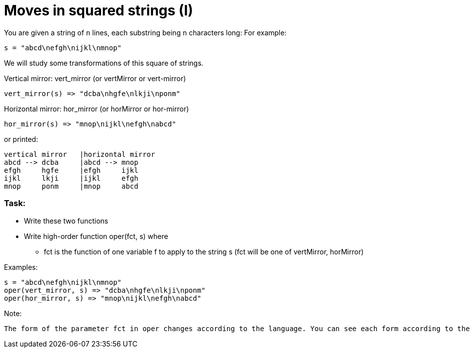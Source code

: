 # Moves in squared strings (I)

You are given a string of `n` lines, each substring being `n` characters long: For example:

`s = "abcd\nefgh\nijkl\nmnop"`

We will study some transformations of this square of strings.

.Vertical mirror: vert_mirror (or vertMirror or vert-mirror)
 vert_mirror(s) => "dcba\nhgfe\nlkji\nponm"

.Horizontal mirror: hor_mirror (or horMirror or hor-mirror)
 hor_mirror(s) => "mnop\nijkl\nefgh\nabcd"

.or printed:
 vertical mirror   |horizontal mirror
 abcd --> dcba     |abcd --> mnop
 efgh     hgfe     |efgh     ijkl
 ijkl     lkji     |ijkl     efgh
 mnop     ponm     |mnop     abcd

### Task:

* Write these two functions

* Write high-order function oper(fct, s) where
** fct is the function of one variable f to apply to the string s (fct will be one of vertMirror, horMirror)

.Examples:
 s = "abcd\nefgh\nijkl\nmnop"
 oper(vert_mirror, s) => "dcba\nhgfe\nlkji\nponm"
 oper(hor_mirror, s) => "mnop\nijkl\nefgh\nabcd"

.Note:
 The form of the parameter fct in oper changes according to the language. You can see each form according to the language in "Sample Tests".


